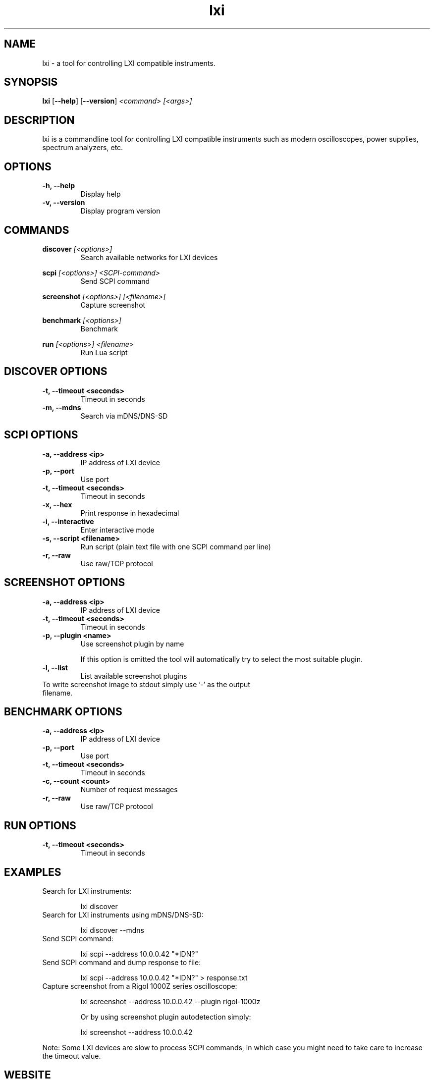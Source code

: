 .TH "lxi" "1" "March 2018"

.SH "NAME"
lxi \- a tool for controlling LXI compatible instruments.

.SH "SYNOPSIS"
.PP
.B lxi
.RB [\| \-\-help \|]
.RB [\| \-\-version \|]
.I <command>
.I [<args>]

.SH "DESCRIPTION"
.PP
lxi is a commandline tool for controlling LXI compatible instruments such as
modern oscilloscopes, power supplies, spectrum analyzers, etc.

.SH "OPTIONS"

.TP
.B \-h, \--help
Display help

.TP
.B \-v, \--version
Display program version

.SH COMMANDS

.PP
.B discover
.I [<options>]
.RS
Search available networks for LXI devices
.RE

.PP
.B scpi
.I [<options>] <SCPI-command>
.RS
Send SCPI command
.RE

.PP
.B screenshot
.I [<options>] [<filename>]
.RS
Capture screenshot
.RE

.PP
.B benchmark
.I [<options>]
.RS
Benchmark
.RE

.PP
.B run
.I [<options>] <filename>
.RS
Run Lua script
.RE

.SH "DISCOVER OPTIONS"

.TP
.B \-t, \--timeout <seconds>
Timeout in seconds

.TP
.B \-m, \--mdns
Search via mDNS/DNS-SD

.SH "SCPI OPTIONS"

.TP
.B \-a, \--address <ip>
IP address of LXI device

.TP
.B \-p, \--port
Use port

.TP
.B \-t, \--timeout <seconds>
Timeout in seconds

.TP
.B \-x, \--hex
Print response in hexadecimal

.TP
.B \-i, \--interactive
Enter interactive mode

.TP
.B \-s, \--script <filename>
Run script (plain text file with one SCPI command per line)

.TP
.B \-r, \--raw
Use raw/TCP protocol

.SH "SCREENSHOT OPTIONS"

.TP
.B \-a, \--address <ip>
IP address of LXI device

.TP
.B \-t, \--timeout <seconds>
Timeout in seconds

.TP
.B \-p, \--plugin <name>
Use screenshot plugin by name

If this option is omitted the tool will automatically try to select the most suitable plugin.
.TP
.B \-l, \--list
List available screenshot plugins

.TP
To write screenshot image to stdout simply use '-' as the output filename.

.SH "BENCHMARK OPTIONS"

.TP
.B \-a, \--address <ip>
IP address of LXI device

.TP
.B \-p, \--port
Use port

.TP
.B \-t, \--timeout <seconds>
Timeout in seconds

.TP
.B \-c, \--count <count>
Number of request messages

.TP
.B \-r, \--raw
Use raw/TCP protocol

.SH "RUN OPTIONS"

.TP
.B \-t, \--timeout <seconds>
Timeout in seconds

.SH "EXAMPLES"
.TP
Search for LXI instruments:

lxi discover

.TP
Search for LXI instruments using mDNS/DNS-SD:

lxi discover --mdns

.TP
Send SCPI command:

lxi scpi --address 10.0.0.42 "*IDN?"

.TP
Send SCPI command and dump response to file:

lxi scpi --address 10.0.0.42 "*IDN?" > response.txt

.TP
Capture screenshot from a Rigol 1000Z series oscilloscope:

lxi screenshot --address 10.0.0.42 --plugin rigol-1000z

Or by using screenshot plugin autodetection simply:

lxi screenshot --address 10.0.0.42

.PP
Note: Some LXI devices are slow to process SCPI commands, in which case you
might need to take care to increase the timeout value.

.SH "WEBSITE"
.PP
Visit https://lxi-tools.github.io

.SH "AUTHOR"
.PP
Written by Martin Lund <martin.lund@keep-it-simple.com>
